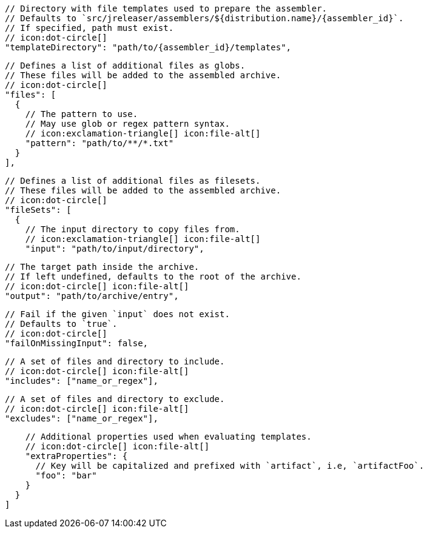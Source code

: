         // Directory with file templates used to prepare the assembler.
        // Defaults to `src/jreleaser/assemblers/${distribution.name}/{assembler_id}`.
        // If specified, path must exist.
        // icon:dot-circle[]
        "templateDirectory": "path/to/{assembler_id}/templates",

        // Defines a list of additional files as globs.
        // These files will be added to the assembled archive.
        // icon:dot-circle[]
        "files": [
          {
            // The pattern to use.
            // May use glob or regex pattern syntax.
            // icon:exclamation-triangle[] icon:file-alt[]
            "pattern": "path/to/**/*.txt"
          }
        ],

ifdef::archive[]
        // icon:exclamation-triangle[]
endif::archive[]
ifndef::archive[]
        // Defines a list of additional files as filesets.
        // These files will be added to the assembled archive.
        // icon:dot-circle[]
endif::archive[]
        "fileSets": [
          {
            // The input directory to copy files from.
            // icon:exclamation-triangle[] icon:file-alt[]
            "input": "path/to/input/directory",

            // The target path inside the archive.
            // If left undefined, defaults to the root of the archive.
            // icon:dot-circle[] icon:file-alt[]
            "output": "path/to/archive/entry",

            // Fail if the given `input` does not exist.
            // Defaults to `true`.
            // icon:dot-circle[]
            "failOnMissingInput": false,

            // A set of files and directory to include.
            // icon:dot-circle[] icon:file-alt[]
            "includes": ["name_or_regex"],

            // A set of files and directory to exclude.
            // icon:dot-circle[] icon:file-alt[]
            "excludes": ["name_or_regex"],

            // Additional properties used when evaluating templates.
            // icon:dot-circle[] icon:file-alt[]
            "extraProperties": {
              // Key will be capitalized and prefixed with `artifact`, i.e, `artifactFoo`.
              "foo": "bar"
            }
          }
        ]
